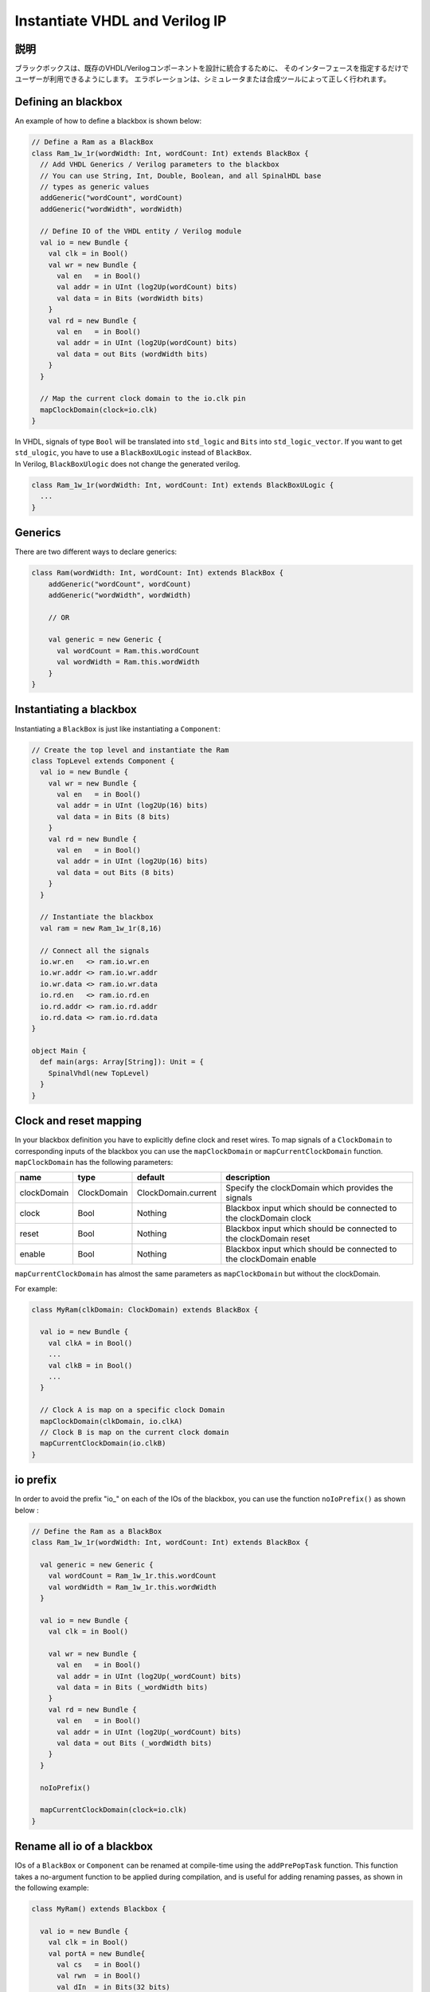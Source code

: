 .. _blackbox:

Instantiate VHDL and Verilog IP
===============================

説明
-----------

ブラックボックスは、既存のVHDL/Verilogコンポーネントを設計に統合するために、
そのインターフェースを指定するだけでユーザーが利用できるようにします。
エラボレーションは、シミュレータまたは合成ツールによって正しく行われます。

Defining an blackbox
--------------------

An example of how to define a blackbox is shown below:

.. code-block:: scala

   // Define a Ram as a BlackBox
   class Ram_1w_1r(wordWidth: Int, wordCount: Int) extends BlackBox {
     // Add VHDL Generics / Verilog parameters to the blackbox
     // You can use String, Int, Double, Boolean, and all SpinalHDL base
     // types as generic values
     addGeneric("wordCount", wordCount)
     addGeneric("wordWidth", wordWidth)

     // Define IO of the VHDL entity / Verilog module
     val io = new Bundle {
       val clk = in Bool()
       val wr = new Bundle {
         val en   = in Bool()
         val addr = in UInt (log2Up(wordCount) bits)
         val data = in Bits (wordWidth bits)
       }
       val rd = new Bundle {
         val en   = in Bool()
         val addr = in UInt (log2Up(wordCount) bits)
         val data = out Bits (wordWidth bits)
       }
     }

     // Map the current clock domain to the io.clk pin
     mapClockDomain(clock=io.clk)
   }

| In VHDL, signals of type ``Bool`` will be translated into ``std_logic`` and ``Bits`` into ``std_logic_vector``. If you want to get ``std_ulogic``, you have to use a ``BlackBoxULogic`` instead of ``BlackBox``.
| In Verilog, ``BlackBoxUlogic`` does not change the generated verilog.

.. code-block:: scala

   class Ram_1w_1r(wordWidth: Int, wordCount: Int) extends BlackBoxULogic {
     ...
   }

Generics
--------

There are two different ways to declare generics:

.. code-block:: scala

   class Ram(wordWidth: Int, wordCount: Int) extends BlackBox {
       addGeneric("wordCount", wordCount)
       addGeneric("wordWidth", wordWidth)

       // OR 

       val generic = new Generic {
         val wordCount = Ram.this.wordCount
         val wordWidth = Ram.this.wordWidth
       }
   }

Instantiating a blackbox
------------------------

Instantiating a ``BlackBox`` is just like instantiating a ``Component``:

.. code-block:: scala

   // Create the top level and instantiate the Ram
   class TopLevel extends Component {
     val io = new Bundle {    
       val wr = new Bundle {
         val en   = in Bool()
         val addr = in UInt (log2Up(16) bits)
         val data = in Bits (8 bits)
       }
       val rd = new Bundle {
         val en   = in Bool()
         val addr = in UInt (log2Up(16) bits)
         val data = out Bits (8 bits)
       }
     }

     // Instantiate the blackbox
     val ram = new Ram_1w_1r(8,16)

     // Connect all the signals
     io.wr.en   <> ram.io.wr.en
     io.wr.addr <> ram.io.wr.addr
     io.wr.data <> ram.io.wr.data
     io.rd.en   <> ram.io.rd.en
     io.rd.addr <> ram.io.rd.addr
     io.rd.data <> ram.io.rd.data
   }

   object Main {
     def main(args: Array[String]): Unit = {
       SpinalVhdl(new TopLevel)
     }
   }

Clock and reset mapping
-----------------------

In your blackbox definition you have to explicitly define clock and reset wires. To map signals of a ``ClockDomain`` to corresponding inputs of the blackbox you can use the ``mapClockDomain`` or ``mapCurrentClockDomain`` function. ``mapClockDomain`` has the following parameters:

.. list-table::
   :header-rows: 1
   :widths: 1 1 1 5

   * - name
     - type
     - default
     - description
   * - clockDomain
     - ClockDomain
     - ClockDomain.current
     - Specify the clockDomain which provides the signals
   * - clock
     - Bool
     - Nothing
     - Blackbox input which should be connected to the clockDomain clock
   * - reset
     - Bool
     - Nothing
     - Blackbox input which should be connected to the clockDomain reset
   * - enable
     - Bool
     - Nothing
     - Blackbox input which should be connected to the clockDomain enable


``mapCurrentClockDomain`` has almost the same parameters as ``mapClockDomain`` but without the clockDomain.

For example:

.. code-block:: scala

   class MyRam(clkDomain: ClockDomain) extends BlackBox {

     val io = new Bundle {
       val clkA = in Bool()
       ...
       val clkB = in Bool()
       ...
     }

     // Clock A is map on a specific clock Domain 
     mapClockDomain(clkDomain, io.clkA)
     // Clock B is map on the current clock domain 
     mapCurrentClockDomain(io.clkB)
   }

io prefix
---------

In order to avoid the prefix "io\_" on each of the IOs of the blackbox, you can use the function ``noIoPrefix()`` as shown below :

.. code-block:: scala

   // Define the Ram as a BlackBox
   class Ram_1w_1r(wordWidth: Int, wordCount: Int) extends BlackBox {

     val generic = new Generic {
       val wordCount = Ram_1w_1r.this.wordCount
       val wordWidth = Ram_1w_1r.this.wordWidth
     }

     val io = new Bundle {
       val clk = in Bool()

       val wr = new Bundle {
         val en   = in Bool()
         val addr = in UInt (log2Up(_wordCount) bits)
         val data = in Bits (_wordWidth bits)
       }
       val rd = new Bundle {
         val en   = in Bool()
         val addr = in UInt (log2Up(_wordCount) bits)
         val data = out Bits (_wordWidth bits)
       }
     }

     noIoPrefix()

     mapCurrentClockDomain(clock=io.clk)
   }

Rename all io of a blackbox
---------------------------

IOs of a ``BlackBox`` or ``Component`` can be renamed at compile-time using the ``addPrePopTask`` function.
This function takes a no-argument function to be applied during compilation, and is useful for adding renaming passes, as shown in the following example:

.. code-block:: scala

   class MyRam() extends Blackbox {

     val io = new Bundle {
       val clk = in Bool()
       val portA = new Bundle{
         val cs   = in Bool()
         val rwn  = in Bool()
         val dIn  = in Bits(32 bits)
         val dOut = out Bits(32 bits)
       }
       val portB = new Bundle{
         val cs   = in Bool()
         val rwn  = in Bool()
         val dIn  = in Bits(32 bits)
         val dOut = out Bits(32 bits)
       }
     }

     // Map the clk 
     mapCurrentClockDomain(io.clk)

     // Remove io_ prefix 
     noIoPrefix() 

     // Function used to rename all signals of the blackbox 
     private def renameIO(): Unit = {
       io.flatten.foreach(bt => {
         if(bt.getName().contains("portA")) bt.setName(bt.getName().replace("portA_", "") + "_A") 
         if(bt.getName().contains("portB")) bt.setName(bt.getName().replace("portB_", "") + "_B") 
       })
     }

     // Execute the function renameIO after the creation of the component 
     addPrePopTask(() => renameIO())
   }

   // This code generate these names:
   //    clk 
   //    cs_A, rwn_A, dIn_A, dOut_A
   //    cs_B, rwn_B, dIn_B, dOut_B

Add RTL source
--------------

With the function ``addRTLPath()`` you can associate your RTL sources with the blackbox. After the generation of your SpinalHDL code you can call the function ``mergeRTLSource`` to merge all of the sources together.

.. code-block:: scala

   class MyBlackBox() extends Blackbox {

     val io = new Bundle {
       val clk   = in  Bool()
       val start = in Bool()
       val dIn   = in  Bits(32 bits)
       val dOut  = out Bits(32 bits)    
       val ready = out Bool()
     }

     // Map the clk 
     mapCurrentClockDomain(io.clk)

     // Remove io_ prefix 
     noIoPrefix() 

     // Add all rtl dependencies
     addRTLPath("./rtl/RegisterBank.v")                         // Add a verilog file 
     addRTLPath(s"./rtl/myDesign.vhd")                          // Add a vhdl file 
     addRTLPath(s"${sys.env("MY_PROJECT")}/myTopLevel.vhd")     // Use an environement variable MY_PROJECT (System.getenv("MY_PROJECT"))
   }

   ...

   class TopLevel() extends Component{
     //...
     val bb = new MyBlackBox()
     //...
   }

   val report = SpinalVhdl(new TopLevel)
   report.mergeRTLSource("mergeRTL") // Merge all rtl sources into mergeRTL.vhd and mergeRTL.v files

VHDL - No numeric type
----------------------

If you want to use only ``std_logic_vector`` in your blackbox component, you can add the tag ``noNumericType`` to the blackbox.

.. code-block:: scala

   class MyBlackBox() extends BlackBox{
     val io = new Bundle {
       val clk       = in  Bool()
       val increment = in  Bool()
       val initValue = in  UInt(8 bits)
       val counter   = out UInt(8 bits)
     }

     mapCurrentClockDomain(io.clk)

     noIoPrefix()

     addTag(noNumericType)  // Only std_logic_vector
   }

The code above will generate the following VHDL:

.. code-block:: vhdl

   component MyBlackBox is
     port( 
       clk       : in  std_logic;
       increment : in  std_logic;
       initValue : in  std_logic_vector(7 downto 0);
       counter   : out std_logic_vector(7 downto 0)    
     );
   end component;
